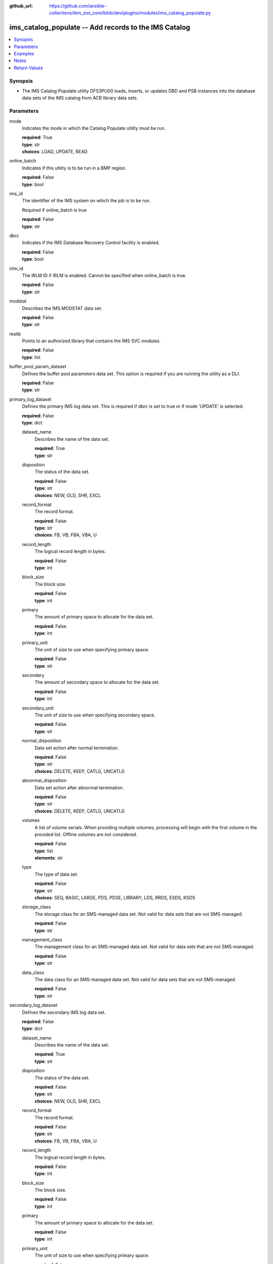 
:github_url: https://github.com/ansible-collections/ibm_zos_core/blob/dev/plugins/modules/ims_catalog_populate.py

.. _ims_catalog_populate_module:


ims_catalog_populate -- Add records to the  IMS Catalog
=======================================================



.. contents::
   :local:
   :depth: 1


Synopsis
--------
- The IMS Catalog Populate utility DFS3PU00 loads, inserts, or updates DBD and PSB instances into the database data sets of the IMS catalog from ACB library data sets.





Parameters
----------


mode
  Indicates the mode in which the Catalog Populate utility must be run.

  | **required**: True
  | **type**: str
  | **choices**: LOAD, UPDATE, READ


online_batch
  Indicates if this utility is to be run in a BMP region.

  | **required**: False
  | **type**: bool


ims_id
  The identifier of the IMS system on which the job is to be run.

  Required if online_batch is true

  | **required**: False
  | **type**: str


dbrc
  Indicates if the IMS Database Recovery Control facility is enabled.

  | **required**: False
  | **type**: bool


irlm_id
  The IRLM ID if IRLM is enabled. Cannot be specified when online_batch is true.

  | **required**: False
  | **type**: str


modstat
  Describes the IMS MODSTAT data set.

  | **required**: False
  | **type**: str


reslib
  Points to an authorized library that contains the IMS SVC modules.

  | **required**: False
  | **type**: list


buffer_pool_param_dataset
  Defines the buffer pool parameters data set. This option is required if you are running the utility as a DLI.

  | **required**: False
  | **type**: str


primary_log_dataset
  Defines the primary IMS log data set. This is required if dbrc is set to true or if mode 'UPDATE' is selected.

  | **required**: False
  | **type**: dict


  dataset_name
    Describes the name of the data set.

    | **required**: True
    | **type**: str


  disposition
    The status of the data set.

    | **required**: False
    | **type**: str
    | **choices**: NEW, OLD, SHR, EXCL


  record_format
    The record format.

    | **required**: False
    | **type**: str
    | **choices**: FB, VB, FBA, VBA, U


  record_length
    The logical record length in bytes.

    | **required**: False
    | **type**: int


  block_size
    The block size.

    | **required**: False
    | **type**: int


  primary
    The amount of primary space to allocate for the data set.

    | **required**: False
    | **type**: int


  primary_unit
    The unit of size to use when specifying primary space.

    | **required**: False
    | **type**: str


  secondary
    The amount of secondary space to allocate for the data set.

    | **required**: False
    | **type**: int


  secondary_unit
    The unit of size to use when specifying secondary space.

    | **required**: False
    | **type**: str


  normal_disposition
    Data set action after normal termination.

    | **required**: False
    | **type**: str
    | **choices**: DELETE, KEEP, CATLG, UNCATLG


  abnormal_disposition
    Data set action after abnormal termination.

    | **required**: False
    | **type**: str
    | **choices**: DELETE, KEEP, CATLG, UNCATLG


  volumes
    A list of volume serials. When providing multiple volumes, processing will begin with the first volume in the provided list. Offline volumes are not considered.

    | **required**: False
    | **type**: list
    | **elements**: str


  type
    The type of data set.

    | **required**: False
    | **type**: str
    | **choices**: SEQ, BASIC, LARGE, PDS, PDSE, LIBRARY, LDS, RRDS, ESDS, KSDS


  storage_class
    The storage class for an SMS-managed data set. Not valid for data sets that are not SMS-managed.

    | **required**: False
    | **type**: str


  management_class
    The management class for an SMS-managed data set. Not valid for data sets that are not SMS-managed.

    | **required**: False
    | **type**: str


  data_class
    The data class for an SMS-managed data set. Not valid for data sets that are not SMS-managed.

    | **required**: False
    | **type**: str



secondary_log_dataset
  Defines the secondary IMS log data set.

  | **required**: False
  | **type**: dict


  dataset_name
    Describes the name of the data set.

    | **required**: True
    | **type**: str


  disposition
    The status of the data set.

    | **required**: False
    | **type**: str
    | **choices**: NEW, OLD, SHR, EXCL


  record_format
    The record format.

    | **required**: False
    | **type**: str
    | **choices**: FB, VB, FBA, VBA, U


  record_length
    The logical record length in bytes.

    | **required**: False
    | **type**: int


  block_size
    The block size.

    | **required**: False
    | **type**: int


  primary
    The amount of primary space to allocate for the data set.

    | **required**: False
    | **type**: int


  primary_unit
    The unit of size to use when specifying primary space.

    | **required**: False
    | **type**: str


  secondary
    The amount of secondary space to allocate for the data set.

    | **required**: False
    | **type**: int


  secondary_unit
    The unit of size to use when specifying secondary space.

    | **required**: False
    | **type**: str


  normal_disposition
    Data set action after normal termination.

    | **required**: False
    | **type**: str
    | **choices**: DELETE, KEEP, CATLG, UNCATLG, CATALOG, UNCATALOG


  abnormal_disposition
    Data set action after abnormal termination

    | **required**: False
    | **type**: str
    | **choices**: DELETE, KEEP, CATLG, UNCATLG, CATALOG, UNCATALOG


  volumes
    A list of volume serials. When providing multiple volumes, processing will begin with the first volume in the provided list. Offline volumes are not considered.

    | **required**: False
    | **type**: list
    | **elements**: str


  type
    The type of data set.

    | **required**: False
    | **type**: str
    | **choices**: SEQ, BASIC, LARGE, PDS, PDSE, LIBRARY, LDS, RRDS, ESDS, KSDS


  storage_class
    The storage class for an SMS-managed data set. Not valid for data sets that are not SMS-managed.

    | **required**: False
    | **type**: str


  management_class
    The management class for an SMS-managed data set. Not valid for data sets that are not SMS-managed.

    | **required**: False
    | **type**: str


  data_class
    The data class for an SMS-managed data set. Not valid for data sets that are not SMS-managed.

    | **required**: False
    | **type**: str



psb_lib
  Defines the IMS.PSBLIB data set.

  | **required**: True
  | **type**: list
  | **elements**: str


dbd_lib
  Defines the IMS.DBDLIB data sets.

  | **required**: True
  | **type**: list
  | **elements**: str


check_timestamp
  Determines if the utility should check timestamps of ACB members with duplicate names.

  If true, the utility will check if the ACB generation timestamp is different from the previously processed ACB member with the same name.

  If the timestamp is different, it will use the ACB with the duplicate name. If not, it will ignore the ACB with the duplicate name.

  | **required**: False
  | **type**: bool


acb_lib
  Defines an ACB library data set that contains the ACB members that are used to populate the IMS catalog.

  | **required**: True
  | **type**: list
  | **elements**: str


bootstrap_dataset
  Optionally defines the IMS directory bootstrap data set.

  | **required**: False
  | **type**: dict


  dataset_name
    Describes the name of the data set.

    | **required**: True
    | **type**: str


  disposition
    The status of the data set.

    | **required**: False
    | **type**: str
    | **choices**: NEW, OLD, SHR, EXCL


  block_size
    The block size.

    | **required**: False
    | **type**: int


  primary
    The amount of primary space to allocate for the data set.

    | **required**: False
    | **type**: int


  primary_unit
    The unit of size to use when specifying primary space.

    | **required**: False
    | **type**: str


  secondary
    The amount of secondary space to allocate for the data set.

    | **required**: False
    | **type**: int


  secondary_unit
    The unit of size to use when specifying secondary space.

    | **required**: False
    | **type**: str


  normal_disposition
    Data set action after normal termination.

    | **required**: False
    | **type**: str
    | **choices**: DELETE, KEEP, CATLG, UNCATLG


  abnormal_disposition
    Data set action after abnormal termination

    | **required**: False
    | **type**: str
    | **choices**: DELETE, KEEP, CATLG, UNCATLG


  volumes
    A list of volume serials. When providing multiple volumes, processing will begin with the first volume in the provided list. Offline volumes are not considered.

    | **required**: False
    | **type**: list
    | **elements**: str


  storage_class
    The storage class for an SMS-managed data set. Not valid for data sets that are not SMS-managed.

    | **required**: False
    | **type**: str


  management_class
    The management class for an SMS-managed data set. Not valid for data sets that are not SMS-managed.

    | **required**: False
    | **type**: str


  data_class
    The data class for an SMS-managed data set. Not valid for data sets that are not SMS-managed.

    | **required**: False
    | **type**: str



directory_datasets
  Optionally defines the IMS directory data sets that are used to store the ACBs.

  If this is omitted, the utility dynamically deletes any preexisting directory data sets and dynamically creates two new data sets to store the ACBs.

  The data set name must conform to the same naming convention as for a system-created directory data set.

  | **required**: False
  | **type**: list
  | **elements**: dict


  dataset_name
    Describes the name of the data set.

    | **required**: True
    | **type**: str


  disposition
    The status of the data set.

    | **required**: False
    | **type**: str
    | **choices**: NEW, OLD, SHR, EXCL


  primary
    The amount of primary space to allocate for the data set.

    | **required**: False
    | **type**: int


  primary_unit
    The unit of size to use when specifying primary space.

    | **required**: False
    | **type**: str


  secondary
    The amount of secondary space to allocate for the data set.

    | **required**: False
    | **type**: int


  secondary_unit
    The unit of size to use when specifying secondary space.

    | **required**: False
    | **type**: str


  normal_disposition
    Data set action after normal termination.

    | **required**: False
    | **type**: str
    | **choices**: DELETE, KEEP, CATLG, UNCATLG


  abnormal_disposition
    Data set action after abnormal termination.

    | **required**: False
    | **type**: str
    | **choices**: DELETE, KEEP, CATLG, UNCATLG


  volumes
    A list of volume serials. When providing multiple volumes, processing will begin with the first volume in the provided list. Offline volumes are not considered.

    | **required**: False
    | **type**: list
    | **elements**: str


  storage_class
    The storage class for an SMS-managed data set. Not valid for data sets that are not SMS-managed.

    | **required**: False
    | **type**: str


  management_class
    The management class for an SMS-managed data set. Not valid for data sets that are not SMS-managed.

    | **required**: False
    | **type**: str


  data_class
    The data class for an SMS-managed data set. Not valid for data sets that are not SMS-managed.

    | **required**: False
    | **type**: str



temp_acb_dataset
  An optional control statement to define an empty work data set to be used as an IMS.ACBLIB data set for the IMS Catalog Populate utility.

  If IMS Management of ACBs is not enabled, this statement is ommitted.

  This data set does not need to conform to any IMS Catalog or system-defined naming convention.

  | **required**: False
  | **type**: dict


  dataset_name
    Describes the name of the data set.

    | **required**: True
    | **type**: str


  disposition
    The status of the data set.

    | **required**: False
    | **type**: str
    | **choices**: NEW, OLD, SHR, EXCL


  primary
    The amount of primary space to allocate for the data set.

    | **required**: False
    | **type**: int


  primary_unit
    The unit of size to use when specifying primary space.

    | **required**: False
    | **type**: str


  secondary
    The amount of secondary space to allocate for the data set.

    | **required**: False
    | **type**: int


  secondary_unit
    The unit of size to use when specifying secondary space.

    | **required**: False
    | **type**: str


  normal_disposition
    Data set action after normal termination.

    | **required**: False
    | **type**: str
    | **choices**: DELETE, KEEP, CATLG, UNCATLG


  abnormal_disposition
    Data set action after abnormal termination.

    | **required**: False
    | **type**: str
    | **choices**: DELETE, KEEP, CATLG, UNCATLG


  volumes
    A list of volume serials. When providing multiple volumes, processing will begin with the first volume in the provided list. Offline volumes are not considered.

    | **required**: False
    | **type**: list
    | **elements**: str


  storage_class
    The storage class for an SMS-managed data set. Not valid for data sets that are not SMS-managed.

    | **required**: False
    | **type**: str


  management_class
    The management class for an SMS-managed data set. Not valid for data sets that are not SMS-managed.

    | **required**: False
    | **type**: str


  data_class
    The data class for an SMS-managed data set. Not valid for data sets that are not SMS-managed.

    | **required**: False
    | **type**: str



directory_staging_dataset
  Optionally defines the size and placement IMS of the directory staging data set.

  The data set must follow the naming convention for the IMS Catalog Directory.

  | **required**: False
  | **type**: dict


  dataset_name
    Describes the name of the data set.

    | **required**: True
    | **type**: str


  disposition
    The status of the data set.

    | **required**: False
    | **type**: str
    | **choices**: NEW, OLD, SHR, EXCL


  primary
    The amount of primary space to allocate for the data set.

    | **required**: False
    | **type**: int


  primary_unit
    The unit of size to use when specifying primary space.

    | **required**: False
    | **type**: str


  secondary
    The amount of secondary space to allocate for the data set.

    | **required**: False
    | **type**: int


  secondary_unit
    The unit of size to use when specifying secondary space.

    | **required**: False
    | **type**: str


  normal_disposition
    Data set action after normal termination.

    | **required**: False
    | **type**: str
    | **choices**: DELETE, KEEP, CATLG, UNCATLG


  abnormal_disposition
    Data set action after abnormal termination.

    | **required**: False
    | **type**: str
    | **choices**: DELETE, KEEP, CATLG, UNCATLG


  volumes
    A list of volume serials. When providing multiple volumes, processing will begin with the first volume in the provided list. Offline volumes are not considered.

    | **required**: False
    | **type**: list
    | **elements**: str


  storage_class
    The storage class for an SMS-managed data set. Not valid for data sets that are not SMS-managed.

    | **required**: False
    | **type**: str


  management_class
    The management class for an SMS-managed data set. Not valid for data sets that are not SMS-managed.

    | **required**: False
    | **type**: str


  data_class
    The data class for an SMS-managed data set. Not valid for data sets that are not SMS-managed.

    | **required**: False
    | **type**: str



proclib
  Defines the IMS.PROCLIB data set that contains the DFSDFxxx member. The  DFSDFxxx member defines various attributes of the IMS catalog that are required by the utility.

  | **required**: True
  | **type**: list


steplib
  Points to IMS.SDFSRESL, which contains the IMS nucleus and required IMS modules.

  The steplib parameter can also be specified in the target inventory's environment_vars.

  The steplib input parameter to the module will take precedence over the value specified in the environment_vars.

  | **required**: False
  | **type**: list


sysabend
  Defines the dump data set. This defaults to = \*

  | **required**: False
  | **type**: str


control_statements
  The control statement parameters.

  | **required**: False
  | **type**: dict


  print_duplicate_resources
    Specifies that the DFS3PU00 utility lists each DBD or PSB resource in the input ACB library that is not added to the IMS catalog because it is a duplicate of an instance in the IMS catalog.

    Equivalent to the DUPLIST control statement.

    | **required**: False
    | **type**: bool


  print_inserted_resources
    If the IMS management of ACBs is enabled, the utility also lists each DBD or PSB resources that is either added to the IMS directory or saved to the staging data set for importing into the IMS directory later.

    Equivalent to the ISRTLIST control statement.

    | **required**: False
    | **type**: bool
    | **default**: True


  max_error_msgs
    Terminate the IMS Catalog Populate utility when more than n messages indicate errors that prevent certain DBDs and PSBs from having their metadata that is written to the IMS catalog.

    Equivalent to the ERRORMAX=n control statement.

    | **required**: False
    | **type**: int


  resource_chkp_freq
    Specifies the number of DBD and PSB resource instances to be inserted between checkpoints. n can be a 1 to 8 digit numeric value between 1 to 99999999.

    Equivalent to the RESOURCE_CHKP_FREQ=n control statement.

    | **required**: False
    | **type**: int


  segment_chkp_freq
    Specifies the number of segments to be inserted between checkpoints. Can be a 1 to 8 digit numeric value between 1 to 99999999.

    Equivalent to the SEGMENT_CHKP_FREQ=n control statement.

    | **required**: False
    | **type**: int


  managed_acbs
    Use the managed_acbs parameter to perform the following actions.

    Set up IMS to manage the runtime application control blocks for your databases and program views.

    Update an IMS system that manages ACBs with new or modified ACBs from an ACB library data set.

    Save ACBs from an ACB library to a staging data set for later importing into an IMS system that manages ACBs.

    | **required**: False
    | **type**: dict


    setup
      Creates the IMS directory data sets that are required by IMS to manage application control blocks.

      | **required**: False
      | **type**: bool


    stage
      Saves ACBs from the input ACB libraries to a staging data set.

      | **required**: False
      | **type**: dict


      save_acb
        If an ACB already exists in the IMS system, determines if it should be saved unconditionally or by the latest timestamp.

        | **required**: False
        | **type**: str
        | **choices**: LATEST, UNCOND


      clean_staging_dataset
        If the staging data set is not allocated to any online IMS system, scratch and recreate the staging data set before adding the resources to the staging data set.

        | **required**: False
        | **type**: bool


      gsampcb
        GSAM resources are included for MANAGEDACBS= running in DLI mode using PSB DFSCP001.

        When GSAMPCB is specified, the IEFRDER batch log data set is not used by the catalog members information gather task.

        GSAMPCB and clean_staging_dataset are mutually exclusive.

        | **required**: False
        | **type**: bool


      gsamdbd
        The name of the changed GSAM database. You can use the gsamdbd variable with the STAGE or UPDATE parameter.

        LATEST, UNCOND, DELETE, SHARE, and GSAMPCB are not supported if you specify the gsamdbd variable.

        | **required**: False
        | **type**: str



    update
      Updates the existing IMS directory system data sets directly in exclusive mode. The ACBs are not placed in the staging data set.

      | **required**: False
      | **type**: dict


      replace_acb
        If an ACB already exists in the IMS system, determines if it should be overwritten unconditionally or by the latest timestamp.

        | **required**: False
        | **type**: str
        | **choices**: LATEST, UNCOND


      share_mode
        For dynamic option (DOPT) PSBs only, allocates the required IMS directory data sets in a shared mode so that the DOPT PSBs can be added to the IMS catalog without interrupting online processing.

        | **required**: False
        | **type**: bool


      gsampcb
        GSAM resources are included for MANAGEDACBS= running in DLI mode using PSB DFSCP001. When GSAMPCB is specified, the IEFRDER batch log data set is not used by the catalog members information gather task.

        | **required**: False
        | **type**: bool


      gsamdbd
        The name of the changed GSAM database. You can use the gsamdbd variable with the STAGE or UPDATE parameter.

        LATEST, UNCOND, DELETE, SHARE, and GSAMPCB are not supported if you specify the gsamdbd variable.

        | **required**: False
        | **type**: str







Examples
--------

.. code-block:: yaml+jinja

   
   - name: Example of a loading the IMS Catalog running as a BMP
     ims_catalog_populate:
       online_batch: True
       ims_id: IMS1
       mode: LOAD
       acb_lib:
         - SOME.IMS.ACBLIB
       reslib:
         - SOME.IMS.SDFSRESL
       steplib:
         - SOME.IMS.SDFSRESL
       proclib:
         - SOME.IMS.PROCLIB
       dbd_lib:
         - SOME.IMS.DBDLIB
       psb_lib:
         - SOME.IMS.PSBLIB
       buffer_pool_param_dataset: "SOME.IMS.PROCLIB(DFSVSMHP)"
       primary_log_dataset:
         dataset_name: SOME.IMS.LOG

   - name: Example of loading the IMS Catalog and the IMS Directory data sets with MANAGEDACBS enabled
     ims_catalog_populate:
       mode: LOAD
       acb_lib:
         - SOME.IMS.ACBLIB
       reslib:
         - SOME.IMS.SDFSRESL
       steplib:
         - SOME.IMS.SDFSRESL
       proclib:
         - SOME.IMS.PROCLIB
       dbd_lib:
         - SOME.IMS.DBDLIB
       psb_lib:
         - SOME.IMS.PSBLIB
       buffer_pool_param_dataset: "SOME.IMS.PROCLIB(DFSVSMHP)"
       control_statements:
         managed_acbs:
           setup: true

   - name: Example of updating the IMS Catalog and staging libraries into the IMS directory staging data set
     ims_catalog_populate:
       mode: UPDATE
       acb_lib:
         - SOME.IMS.ACBLIB
       reslib:
         - SOME.IMS.SDFSRESL
       steplib:
         - SOME.IMS.SDFSRESL
       proclib:
         - SOME.IMS.PROCLIB
       dbd_lib:
         - SOME.IMS.DBDLIB
       psb_lib:
         - SOME.IMS.PSBLIB
       buffer_pool_param_dataset: "SOME.IMS.PROCLIB(DFSVSMHP)"
       primary_log_dataset:
         dataset_name: SOME.IMS.LOG
       control_statements:
         managed_acbs:
           stage:
             save_acb: UNCOND
             clean_staging_dataset: true




Notes
-----

.. note::
   The *steplib* parameter can also be specified in the target inventory's environment_vars.

   The *steplib* input parameter to the module will take precedence over the value specified in the environment_vars.

   If only the *steplib* parameter is specified, then only the *steplib* concatenation will be used to resolve the IMS RESLIB data set.

   Specifying only *reslib* without *steplib* is not supported.







Return Values
-------------


content
  The standard output returned running the IMS Catalog Populate module.

  | **returned**: sometimes
  | **type**: str
  | **sample**: DFS4434I INSTANCE 2020200562326 OF DBD AUTODB   WAS ADDED TO A NEWLY CREATED RECORD IN THE IMS CATALOG.

rc
  The return code from the IMS Catalog Populate utility.

  | **returned**: sometimes
  | **type**: str
  | **sample**: 1

stderr
  The standard error output returned from running the IMS Catalog Populate utility.

  | **returned**: sometimes
  | **type**: str

msg
  Messages returned from the IMS Catalog Populate module.

  | **returned**: sometimes
  | **type**: str
  | **sample**: You cannot define directory data sets, the bootstrap data set, or directory staging data sets with MANAGEDACBS=STAGE or MANAGEDACBS=UPDATE

